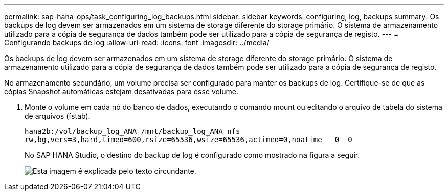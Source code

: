 ---
permalink: sap-hana-ops/task_configuring_log_backups.html 
sidebar: sidebar 
keywords: configuring, log, backups 
summary: Os backups de log devem ser armazenados em um sistema de storage diferente do storage primário. O sistema de armazenamento utilizado para a cópia de segurança de dados também pode ser utilizado para a cópia de segurança de registo. 
---
= Configurando backups de log
:allow-uri-read: 
:icons: font
:imagesdir: ../media/


[role="lead"]
Os backups de log devem ser armazenados em um sistema de storage diferente do storage primário. O sistema de armazenamento utilizado para a cópia de segurança de dados também pode ser utilizado para a cópia de segurança de registo.

No armazenamento secundário, um volume precisa ser configurado para manter os backups de log. Certifique-se de que as cópias Snapshot automáticas estejam desativadas para esse volume.

. Monte o volume em cada nó do banco de dados, executando o comando mount ou editando o arquivo de tabela do sistema de arquivos (fstab).
+
[listing]
----
hana2b:/vol/backup_log_ANA /mnt/backup_log_ANA nfs
rw,bg,vers=3,hard,timeo=600,rsize=65536,wsize=65536,actimeo=0,noatime   0  0
----
+
No SAP HANA Studio, o destino do backup de log é configurado como mostrado na figura a seguir.

+
image::../media/sap_hana_studio_log_backup_destination_gui.gif[Esta imagem é explicada pelo texto circundante.]


